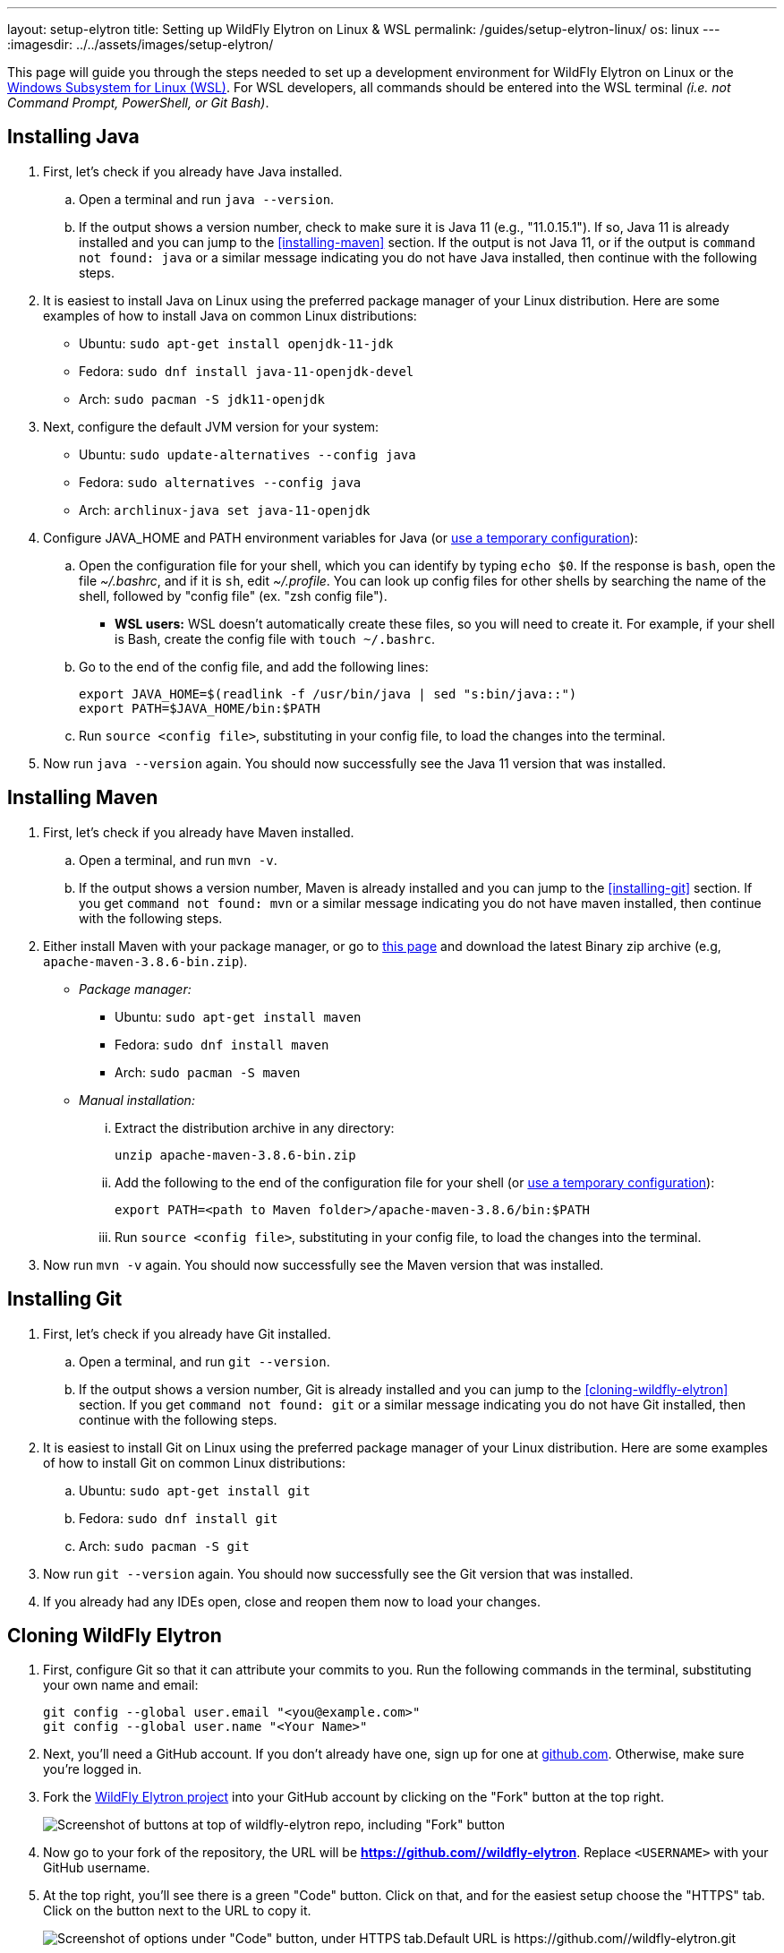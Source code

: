 ---
layout: setup-elytron
title: Setting up WildFly Elytron on Linux & WSL
permalink: /guides/setup-elytron-linux/
os: linux
---
:imagesdir: ../../assets/images/setup-elytron/

:toc: macro
:toc-title:

This page will guide you through the steps needed to set up a development environment for WildFly Elytron on Linux or the https://docs.microsoft.com/en-us/windows/wsl/about[Windows Subsystem for Linux (WSL)]. For WSL developers, all commands should be entered into the WSL terminal _(i.e. not Command Prompt, PowerShell, or Git Bash)_.

toc::[]

== Installing Java

. First, let's check if you already have Java installed.
    .. Open a terminal and run `java --version`.
    .. If the output shows a version number, check to make sure it is Java 11 (e.g., "11.0.15.1"). If so, Java 11 is already installed and you can jump to the <<installing-maven>> section. If the output is not Java 11, or if the output is `command not found: java` or a similar message indicating you do not have Java installed, then continue with the following steps.
. It is easiest to install Java on Linux using the preferred package manager of your Linux distribution. Here are some examples of how to install Java on common Linux distributions:
    ** Ubuntu: `sudo apt-get install openjdk-11-jdk`
    ** Fedora: `sudo dnf install java-11-openjdk-devel`
    ** Arch: `sudo pacman -S jdk11-openjdk`
. Next, configure the default JVM version for your system:
    ** Ubuntu: `sudo update-alternatives --config java`
    ** Fedora: `sudo alternatives --config java`
    ** Arch: `archlinux-java set java-11-openjdk`
. Configure JAVA_HOME and PATH environment variables for Java (or link:../restoring-configuration/#temporary-environment-variable-configuration[use a temporary configuration]):
    .. Open the configuration file for your shell, which you can identify by typing `echo $0`. If the response is `bash`, open the file _~/.bashrc_, and if it is `sh`, edit _~/.profile_. You can look up config files for other shells by searching the name of the shell, followed by "config file" (ex. "zsh config file").
        *** *WSL users:* WSL doesn't automatically create these files, so you will need to create it. For example, if your shell is Bash, create the config file with [.nowrap]#`touch ~/.bashrc`#.
    .. Go to the end of the config file, and add the following lines:
+
[source,bash]
----
export JAVA_HOME=$(readlink -f /usr/bin/java | sed "s:bin/java::")
export PATH=$JAVA_HOME/bin:$PATH
----

    .. Run `source <config file>`, substituting in your config file, to load the changes into the terminal.
. Now run `java --version` again. You should now successfully see the Java 11 version that was installed.

== Installing Maven

. First, let's check if you already have Maven installed.
    .. Open a terminal, and run `mvn -v`.
    .. If the output shows a version number, Maven is already installed and you can jump to the <<installing-git>> section. If you get `command not found: mvn` or a similar message indicating you do not have maven installed, then continue with the following steps.
. Either install Maven with your package manager, or go to https://maven.apache.org/download.cgi[this page] and download the latest Binary zip archive (e.g, `apache-maven-3.8.6-bin.zip`).
    ** _Package manager:_
        *** Ubuntu: `sudo apt-get install maven`
        *** Fedora: `sudo dnf install maven`
        *** Arch: `sudo pacman -S maven`
    ** _Manual installation:_
        ... Extract the distribution archive in any directory:
+
[source,bash]
----
unzip apache-maven-3.8.6-bin.zip 
----

        ... Add the following to the end of the configuration file for your shell  (or link:../restoring-configuration/#temporary-environment-variable-configuration[use a temporary configuration]):
+
[source,bash]
----
export PATH=<path to Maven folder>/apache-maven-3.8.6/bin:$PATH
----
        ... Run `source <config file>`, substituting in your config file, to load the changes into the terminal.
. Now run `mvn -v` again. You should now successfully see the Maven version that was installed.

== Installing Git

. First, let's check if you already have Git installed.
    .. Open a terminal, and run `git --version`.
    .. If the output shows a version number, Git is already installed and you can jump to the <<cloning-wildfly-elytron>> section. If you get `command not found: git` or a similar message indicating you do not have Git installed, then continue with the following steps.
. It is easiest to install Git on Linux using the preferred package manager of your Linux distribution. Here are some examples of how to install Git on common Linux distributions:
    .. Ubuntu: `sudo apt-get install git`
    .. Fedora: `sudo dnf install git`
    .. Arch: `sudo pacman -S git`
. Now run `git --version` again. You should now successfully see the Git version that was installed.
. If you already had any IDEs open, close and reopen them now to load your changes.

== Cloning WildFly Elytron

. First, configure Git so that it can attribute your commits to you. Run the following commands in the terminal, substituting your own name and email:
+
[source,bash]
----
git config --global user.email "<you@example.com>"
git config --global user.name "<Your Name>"
----

. Next, you'll need a GitHub account. If you don't already have one, sign up for one at https://github.com/[github.com]. Otherwise, make sure you're logged in.
. Fork the https://github.com/wildfly-security/wildfly-elytron[WildFly Elytron project] into your GitHub account by clicking on the "Fork" button at the top right.
+
[.responsive-img_capped_50-width.text-center]
image::setup-elytron_fork-repo.png['Screenshot of buttons at top of wildfly-elytron repo, including "Fork" button']

. Now go to your fork of the repository, the URL will be *https://github.com//wildfly-elytron*. Replace `<USERNAME>` with your GitHub username.
. At the top right, you'll see there is a green "Code" button. Click on that, and for the easiest setup choose the "HTTPS" tab. Click on the button next to the URL to copy it.
+
[.responsive-img_capped.text-center]
image::setup-elytron_github-clone.png['Screenshot of options under "Code" button, under HTTPS tab.Default URL is https://github.com//wildfly-elytron.git']

. Open your terminal and navigate to the directory where you want to clone this project. Then enter `git clone [URL]` and replace `[URL]` with the URL you copied in step 4. Now you should see a directory called `wildfly-elytron` that contains the code for the WildFly Elytron project.
. Next, add a remote reference to upstream, for pulling future updates from the source repository. Execute the following command in the terminal:
+
[source,bash]
----
cd wildfly-elytron
git remote add upstream https://github.com/wildfly-security/wildfly-elytron.git
----

== Building WildFly Elytron

. Open your terminal.
. Navigate to the wildfly-elytron project directory and run `mvn clean install`. This will build the project.
. Check out the link:../../getting-started-for-developers/[*Getting Started for Developers guide*] to learn more about the WildFly Elytron project and how to run tests.

== Restoring Configuration

If you need to restore your original system configuration at some point, link:../restoring-configuration/[you can follow the steps here].
